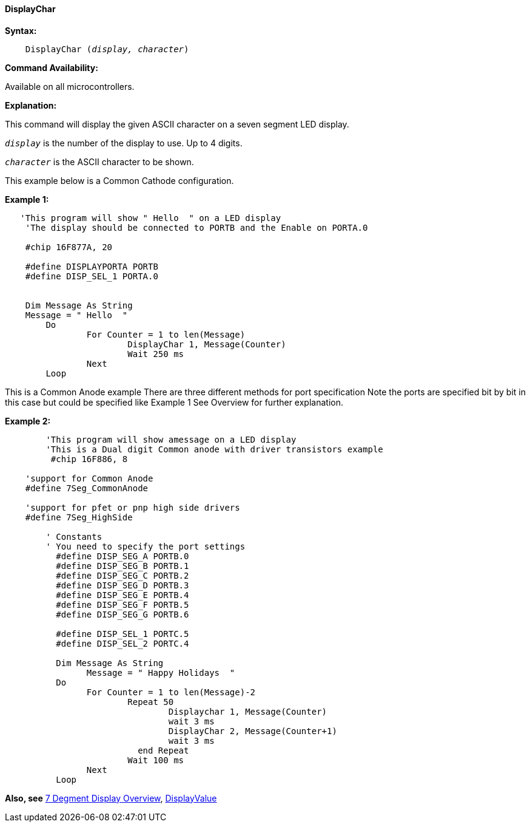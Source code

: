 // Edit EvanV 171016
==== DisplayChar

*Syntax:*
[subs="quotes"]
----
    DisplayChar (_display, character_)
----
*Command Availability:*

Available on all microcontrollers.

*Explanation:*

This command will display the given ASCII character on a seven segment
LED display.

`_display_` is the number of the display to use. Up to 4 digits. +

`_character_` is the ASCII character to be shown.

This example below is a Common Cathode configuration.

*Example 1:*
----
   'This program will show " Hello  " on a LED display
    'The display should be connected to PORTB and the Enable on PORTA.0

    #chip 16F877A, 20

    #define DISPLAYPORTA PORTB
    #define DISP_SEL_1 PORTA.0


    Dim Message As String
    Message = " Hello  "
	Do
		For Counter = 1 to len(Message)
			DisplayChar 1, Message(Counter)
			Wait 250 ms
		Next
	Loop

----
This is a Common Anode example
There are three different methods for port specification
Note the ports are specified bit by bit in this case but
could be specified like Example 1 
See Overview for further explanation.

*Example 2:* 
----
	'This program will show amessage on a LED display
	'This is a Dual digit Common anode with driver transistors example
	 #chip 16F886, 8

    'support for Common Anode
    #define 7Seg_CommonAnode

    'support for pfet or pnp high side drivers
    #define 7Seg_HighSide

	' Constants
	' You need to specify the port settings
	  #define DISP_SEG_A PORTB.0
	  #define DISP_SEG_B PORTB.1
	  #define DISP_SEG_C PORTB.2
	  #define DISP_SEG_D PORTB.3
	  #define DISP_SEG_E PORTB.4
	  #define DISP_SEG_F PORTB.5
	  #define DISP_SEG_G PORTB.6

	  #define DISP_SEL_1 PORTC.5
	  #define DISP_SEL_2 PORTC.4

	  Dim Message As String
		Message = " Happy Holidays  "
	  Do
		For Counter = 1 to len(Message)-2
			Repeat 50
				Displaychar 1, Message(Counter)
				wait 3 ms
				DisplayChar 2, Message(Counter+1)
				wait 3 ms
			  end Repeat
			Wait 100 ms
		Next
	  Loop
----
*Also, see* <<_7_segment_displays_overview,7 Degment Display Overview>>, <<_displayvalue,DisplayValue>>
